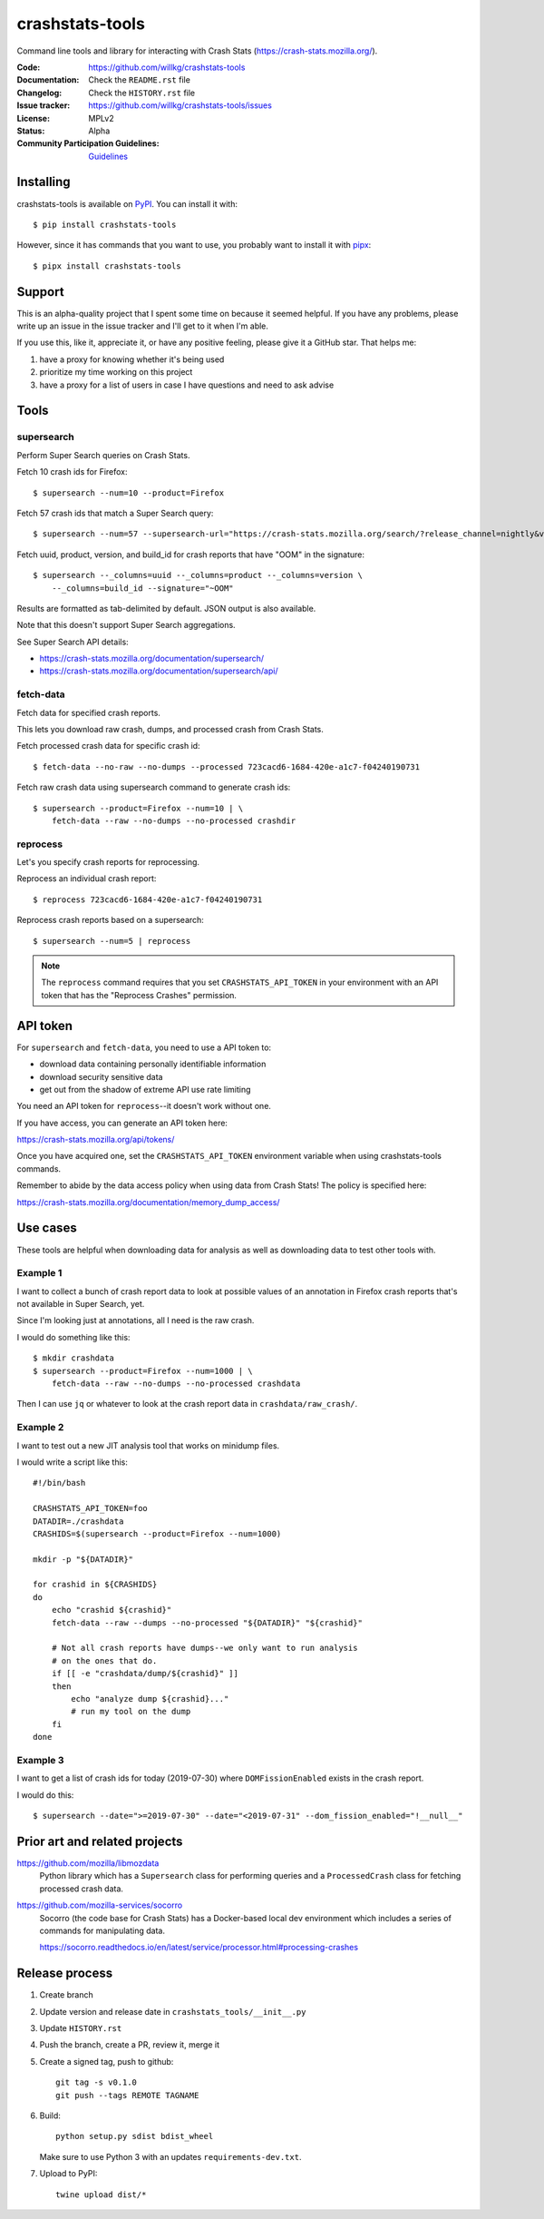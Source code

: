 ================
crashstats-tools
================

Command line tools and library for interacting with Crash Stats
(`<https://crash-stats.mozilla.org/>`_).

:Code: https://github.com/willkg/crashstats-tools
:Documentation: Check the ``README.rst`` file
:Changelog: Check the ``HISTORY.rst`` file
:Issue tracker: https://github.com/willkg/crashstats-tools/issues
:License: MPLv2
:Status: Alpha
:Community Participation Guidelines: `Guidelines <https://github.com/mozilla-services/antenna/blob/master/CODE_OF_CONDUCT.md>`_


Installing
==========

crashstats-tools is available on `PyPI <https://pypi.org>`_. You can install
it with::

    $ pip install crashstats-tools

However, since it has commands that you want to use, you probably want to
install it with `pipx <https://pipxproject.github.io/pipx/>`_::

    $ pipx install crashstats-tools


Support
=======

This is an alpha-quality project that I spent some time on because it seemed
helpful. If you have any problems, please write up an issue in the issue
tracker and I'll get to it when I'm able.

If you use this, like it, appreciate it, or have any positive feeling, please
give it a GitHub star. That helps me:

1. have a proxy for knowing whether it's being used
2. prioritize my time working on this project
3. have a proxy for a list of users in case I have questions and need to ask
   advise


Tools
=====

supersearch
-----------

Perform Super Search queries on Crash Stats.

Fetch 10 crash ids for Firefox::

    $ supersearch --num=10 --product=Firefox

Fetch 57 crash ids that match a Super Search query::

    $ supersearch --num=57 --supersearch-url="https://crash-stats.mozilla.org/search/?release_channel=nightly&version=70.0a1&product=Firefox&_sort=-date"

Fetch uuid, product, version, and build_id for crash reports that have "OOM" in
the signature::

    $ supersearch --_columns=uuid --_columns=product --_columns=version \
        --_columns=build_id --signature="~OOM"

Results are formatted as tab-delimited by default. JSON output is also
available.

Note that this doesn't support Super Search aggregations.

See Super Search API details:

* https://crash-stats.mozilla.org/documentation/supersearch/
* https://crash-stats.mozilla.org/documentation/supersearch/api/


fetch-data
----------

Fetch data for specified crash reports.

This lets you download raw crash, dumps, and processed crash from Crash Stats.

Fetch processed crash data for specific crash id::

    $ fetch-data --no-raw --no-dumps --processed 723cacd6-1684-420e-a1c7-f04240190731

Fetch raw crash data using supersearch command to generate crash ids::

    $ supersearch --product=Firefox --num=10 | \
        fetch-data --raw --no-dumps --no-processed crashdir


reprocess
---------

Let's you specify crash reports for reprocessing.

Reprocess an individual crash report::

    $ reprocess 723cacd6-1684-420e-a1c7-f04240190731

Reprocess crash reports based on a supersearch::

    $ supersearch --num=5 | reprocess

.. Note::

   The ``reprocess`` command requires that you set ``CRASHSTATS_API_TOKEN`` in
   your environment with an API token that has the "Reprocess Crashes"
   permission.


API token
=========

For ``supersearch`` and ``fetch-data``, you need to use a API token to:

* download data containing personally identifiable information
* download security sensitive data
* get out from the shadow of extreme API use rate limiting

You need an API token for ``reprocess``--it doesn't work without one.

If you have access, you can generate an API token here:

https://crash-stats.mozilla.org/api/tokens/

Once you have acquired one, set the ``CRASHSTATS_API_TOKEN`` environment
variable when using crashstats-tools commands.

Remember to abide by the data access policy when using data from Crash Stats!
The policy is specified here:

https://crash-stats.mozilla.org/documentation/memory_dump_access/


Use cases
=========

These tools are helpful when downloading data for analysis as well as
downloading data to test other tools with.


Example 1
---------

I want to collect a bunch of crash report data to look at possible values of an
annotation in Firefox crash reports that's not available in Super Search, yet.

Since I'm looking just at annotations, all I need is the raw crash.

I would do something like this::

    $ mkdir crashdata
    $ supersearch --product=Firefox --num=1000 | \
        fetch-data --raw --no-dumps --no-processed crashdata

Then I can use ``jq`` or whatever to look at the crash report data in
``crashdata/raw_crash/``.


Example 2
---------

I want to test out a new JIT analysis tool that works on minidump files.

I would write a script like this::

    #!/bin/bash
    
    CRASHSTATS_API_TOKEN=foo
    DATADIR=./crashdata
    CRASHIDS=$(supersearch --product=Firefox --num=1000)
    
    mkdir -p "${DATADIR}"
    
    for crashid in ${CRASHIDS}
    do
        echo "crashid ${crashid}"
        fetch-data --raw --dumps --no-processed "${DATADIR}" "${crashid}"
    
        # Not all crash reports have dumps--we only want to run analysis
        # on the ones that do.
        if [[ -e "crashdata/dump/${crashid}" ]]
        then
            echo "analyze dump ${crashid}..."
            # run my tool on the dump
        fi
    done
    

Example 3
---------

I want to get a list of crash ids for today (2019-07-30) where
``DOMFissionEnabled`` exists in the crash report.

I would do this::

    $ supersearch --date=">=2019-07-30" --date="<2019-07-31" --dom_fission_enabled="!__null__"


Prior art and related projects
==============================

https://github.com/mozilla/libmozdata
    Python library which has a ``Supersearch`` class for performing queries and
    a ``ProcessedCrash`` class for fetching processed crash data.

https://github.com/mozilla-services/socorro
    Socorro (the code base for Crash Stats) has a Docker-based local dev
    environment which includes a series of commands for manipulating data.

    https://socorro.readthedocs.io/en/latest/service/processor.html#processing-crashes


Release process
===============

1. Create branch
2. Update version and release date in ``crashstats_tools/__init__.py``
3. Update ``HISTORY.rst``
4. Push the branch, create a PR, review it, merge it
5. Create a signed tag, push to github::

     git tag -s v0.1.0
     git push --tags REMOTE TAGNAME

6. Build::

     python setup.py sdist bdist_wheel

   Make sure to use Python 3 with an updates ``requirements-dev.txt``.

7. Upload to PyPI::

     twine upload dist/*
